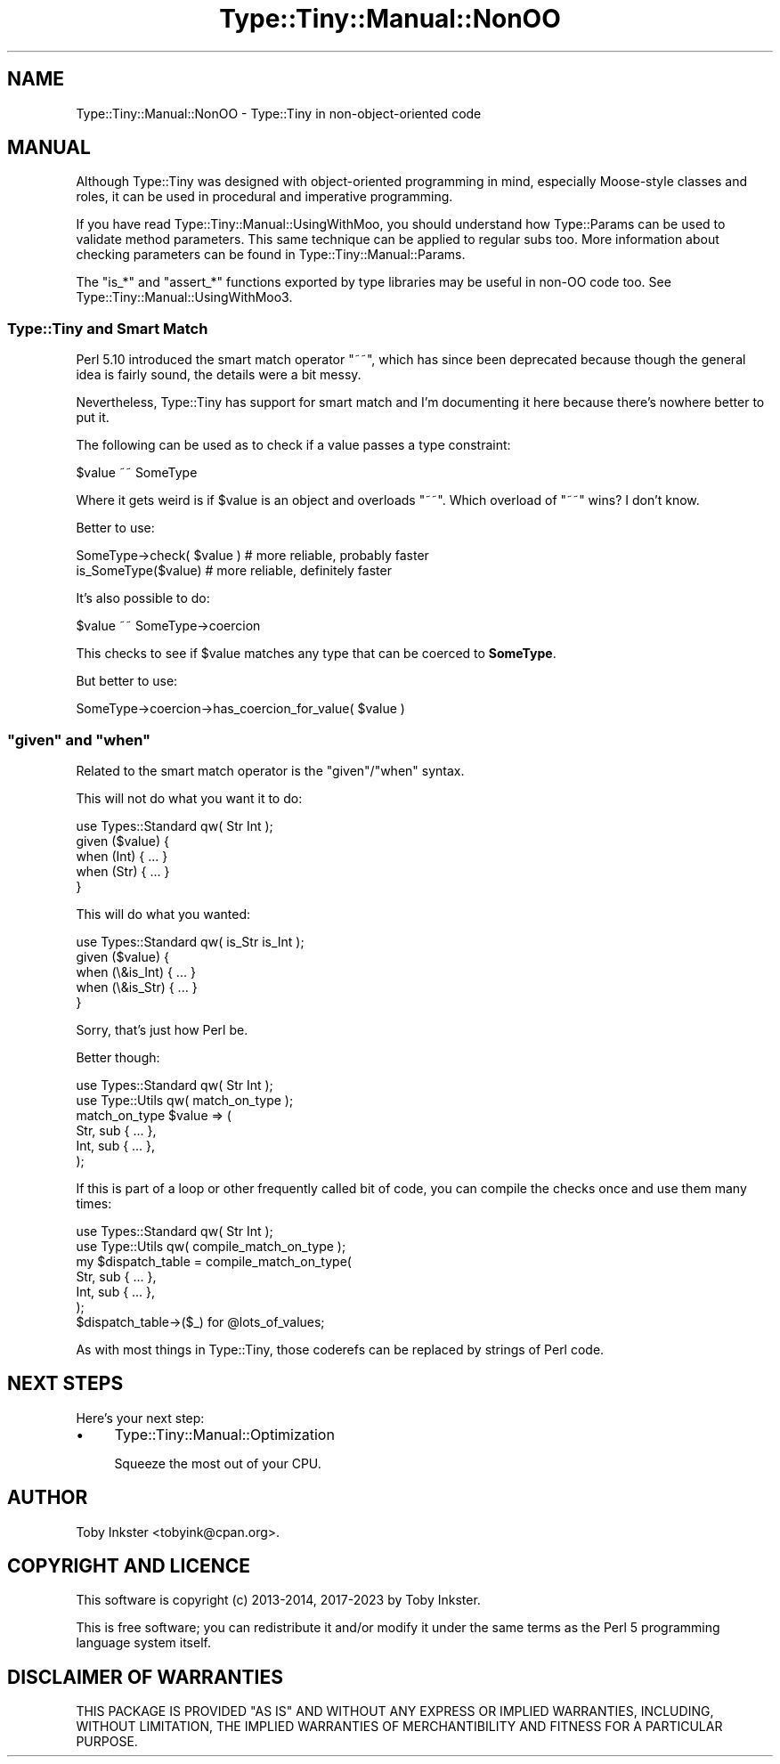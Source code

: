 .\" -*- mode: troff; coding: utf-8 -*-
.\" Automatically generated by Pod::Man 5.01 (Pod::Simple 3.43)
.\"
.\" Standard preamble:
.\" ========================================================================
.de Sp \" Vertical space (when we can't use .PP)
.if t .sp .5v
.if n .sp
..
.de Vb \" Begin verbatim text
.ft CW
.nf
.ne \\$1
..
.de Ve \" End verbatim text
.ft R
.fi
..
.\" \*(C` and \*(C' are quotes in nroff, nothing in troff, for use with C<>.
.ie n \{\
.    ds C` ""
.    ds C' ""
'br\}
.el\{\
.    ds C`
.    ds C'
'br\}
.\"
.\" Escape single quotes in literal strings from groff's Unicode transform.
.ie \n(.g .ds Aq \(aq
.el       .ds Aq '
.\"
.\" If the F register is >0, we'll generate index entries on stderr for
.\" titles (.TH), headers (.SH), subsections (.SS), items (.Ip), and index
.\" entries marked with X<> in POD.  Of course, you'll have to process the
.\" output yourself in some meaningful fashion.
.\"
.\" Avoid warning from groff about undefined register 'F'.
.de IX
..
.nr rF 0
.if \n(.g .if rF .nr rF 1
.if (\n(rF:(\n(.g==0)) \{\
.    if \nF \{\
.        de IX
.        tm Index:\\$1\t\\n%\t"\\$2"
..
.        if !\nF==2 \{\
.            nr % 0
.            nr F 2
.        \}
.    \}
.\}
.rr rF
.\" ========================================================================
.\"
.IX Title "Type::Tiny::Manual::NonOO 3"
.TH Type::Tiny::Manual::NonOO 3 2023-04-05 "perl v5.38.2" "User Contributed Perl Documentation"
.\" For nroff, turn off justification.  Always turn off hyphenation; it makes
.\" way too many mistakes in technical documents.
.if n .ad l
.nh
.SH NAME
Type::Tiny::Manual::NonOO \- Type::Tiny in non\-object\-oriented code
.SH MANUAL
.IX Header "MANUAL"
Although Type::Tiny was designed with object-oriented programming in mind,
especially Moose-style classes and roles, it can be used in procedural and
imperative programming.
.PP
If you have read Type::Tiny::Manual::UsingWithMoo, you should understand
how Type::Params can be used to validate method parameters. This same
technique can be applied to regular subs too. More information about checking
parameters can be found in Type::Tiny::Manual::Params.
.PP
The \f(CW\*(C`is_*\*(C'\fR and \f(CW\*(C`assert_*\*(C'\fR functions exported by type libraries
may be useful in non-OO code too. See Type::Tiny::Manual::UsingWithMoo3.
.SS "Type::Tiny and Smart Match"
.IX Subsection "Type::Tiny and Smart Match"
Perl 5.10 introduced the smart match operator \f(CW\*(C`~~\*(C'\fR, which has since
been deprecated because though the general idea is fairly sound, the details
were a bit messy.
.PP
Nevertheless, Type::Tiny has support for smart match and I'm documenting
it here because there's nowhere better to put it.
.PP
The following can be used as to check if a value passes a type constraint:
.PP
.Vb 1
\&  $value ~~ SomeType
.Ve
.PP
Where it gets weird is if \f(CW$value\fR is an object and overloads \f(CW\*(C`~~\*(C'\fR.
Which overload of \f(CW\*(C`~~\*(C'\fR wins? I don't know.
.PP
Better to use:
.PP
.Vb 2
\&  SomeType\->check( $value )   # more reliable, probably faster
\&  is_SomeType($value)         # more reliable, definitely faster
.Ve
.PP
It's also possible to do:
.PP
.Vb 1
\&  $value ~~ SomeType\->coercion
.Ve
.PP
This checks to see if \f(CW$value\fR matches any type that can be coerced
to \fBSomeType\fR.
.PP
But better to use:
.PP
.Vb 1
\&  SomeType\->coercion\->has_coercion_for_value( $value )
.Ve
.ie n .SS """given"" and ""when"""
.el .SS "\f(CWgiven\fP and \f(CWwhen\fP"
.IX Subsection "given and when"
Related to the smart match operator is the \f(CW\*(C`given\*(C'\fR/\f(CW\*(C`when\*(C'\fR syntax.
.PP
This will not do what you want it to do:
.PP
.Vb 1
\&  use Types::Standard qw( Str Int );
\&  
\&  given ($value) {
\&    when (Int) { ... }
\&    when (Str) { ... }
\&  }
.Ve
.PP
This will do what you wanted:
.PP
.Vb 1
\&  use Types::Standard qw( is_Str is_Int );
\&  
\&  given ($value) {
\&    when (\e&is_Int) { ... }
\&    when (\e&is_Str) { ... }
\&  }
.Ve
.PP
Sorry, that's just how Perl be.
.PP
Better though:
.PP
.Vb 2
\&  use Types::Standard qw( Str Int );
\&  use Type::Utils qw( match_on_type );
\&  
\&  match_on_type $value => (
\&    Str, sub { ... },
\&    Int, sub { ... },
\&  );
.Ve
.PP
If this is part of a loop or other frequently called bit of code, you can
compile the checks once and use them many times:
.PP
.Vb 2
\&  use Types::Standard qw( Str Int );
\&  use Type::Utils qw( compile_match_on_type );
\&  
\&  my $dispatch_table = compile_match_on_type(
\&    Str, sub { ... },
\&    Int, sub { ... },
\&  );
\&  
\&  $dispatch_table\->($_) for @lots_of_values;
.Ve
.PP
As with most things in Type::Tiny, those coderefs can be replaced by strings
of Perl code.
.SH "NEXT STEPS"
.IX Header "NEXT STEPS"
Here's your next step:
.IP \(bu 4
Type::Tiny::Manual::Optimization
.Sp
Squeeze the most out of your CPU.
.SH AUTHOR
.IX Header "AUTHOR"
Toby Inkster <tobyink@cpan.org>.
.SH "COPYRIGHT AND LICENCE"
.IX Header "COPYRIGHT AND LICENCE"
This software is copyright (c) 2013\-2014, 2017\-2023 by Toby Inkster.
.PP
This is free software; you can redistribute it and/or modify it under
the same terms as the Perl 5 programming language system itself.
.SH "DISCLAIMER OF WARRANTIES"
.IX Header "DISCLAIMER OF WARRANTIES"
THIS PACKAGE IS PROVIDED "AS IS" AND WITHOUT ANY EXPRESS OR IMPLIED
WARRANTIES, INCLUDING, WITHOUT LIMITATION, THE IMPLIED WARRANTIES OF
MERCHANTIBILITY AND FITNESS FOR A PARTICULAR PURPOSE.

